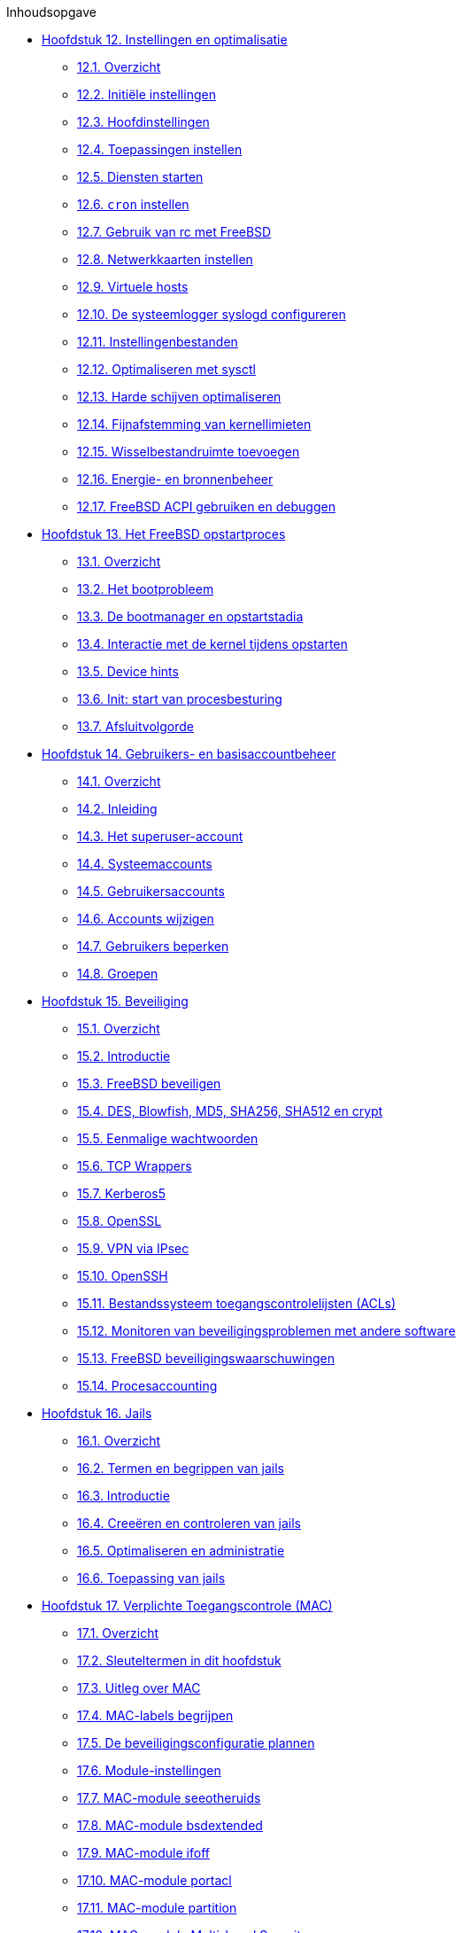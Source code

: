 // Code generated by the FreeBSD Documentation toolchain. DO NOT EDIT.
// Please don't change this file manually but run `make` to update it.
// For more information, please read the FreeBSD Documentation Project Primer

[.toc]
--
[.toc-title]
Inhoudsopgave

* link:../config[Hoofdstuk 12. Instellingen en optimalisatie]
** link:../config/#config-synopsis[12.1. Overzicht]
** link:../config/#configtuning-initial[12.2. Initiële instellingen]
** link:../config/#configtuning-core-configuration[12.3. Hoofdinstellingen]
** link:../config/#configtuning-appconfig[12.4. Toepassingen instellen]
** link:../config/#configtuning-starting-services[12.5. Diensten starten]
** link:../config/#configtuning-cron[12.6. `cron` instellen]
** link:../config/#configtuning-rcd[12.7. Gebruik van rc met FreeBSD]
** link:../config/#config-network-setup[12.8. Netwerkkaarten instellen]
** link:../config/#configtuning-virtual-hosts[12.9. Virtuele hosts]
** link:../config/#configtuning-syslog[12.10. De systeemlogger syslogd configureren]
** link:../config/#configtuning-configfiles[12.11. Instellingenbestanden]
** link:../config/#configtuning-sysctl[12.12. Optimaliseren met sysctl]
** link:../config/#configtuning-disk[12.13. Harde schijven optimaliseren]
** link:../config/#configtuning-kernel-limits[12.14. Fijnafstemming van kernellimieten]
** link:../config/#adding-swap-space[12.15. Wisselbestandruimte toevoegen]
** link:../config/#acpi-overview[12.16. Energie- en bronnenbeheer]
** link:../config/#ACPI-debug[12.17. FreeBSD ACPI gebruiken en debuggen]
* link:../boot[Hoofdstuk 13. Het FreeBSD opstartproces]
** link:../boot/#boot-synopsis[13.1. Overzicht]
** link:../boot/#boot-introduction[13.2. Het bootprobleem]
** link:../boot/#boot-blocks[13.3. De bootmanager en opstartstadia]
** link:../boot/#boot-kernel[13.4. Interactie met de kernel tijdens opstarten]
** link:../boot/#device-hints[13.5. Device hints]
** link:../boot/#boot-init[13.6. Init: start van procesbesturing]
** link:../boot/#boot-shutdown[13.7. Afsluitvolgorde]
* link:../users[Hoofdstuk 14. Gebruikers- en basisaccountbeheer]
** link:../users/#users-synopsis[14.1. Overzicht]
** link:../users/#users-introduction[14.2. Inleiding]
** link:../users/#users-superuser[14.3. Het superuser-account]
** link:../users/#users-system[14.4. Systeemaccounts]
** link:../users/#users-user[14.5. Gebruikersaccounts]
** link:../users/#users-modifying[14.6. Accounts wijzigen]
** link:../users/#users-limiting[14.7. Gebruikers beperken]
** link:../users/#users-groups[14.8. Groepen]
* link:../security[Hoofdstuk 15. Beveiliging]
** link:../security/#security-synopsis[15.1. Overzicht]
** link:../security/#security-intro[15.2. Introductie]
** link:../security/#securing-freebsd[15.3. FreeBSD beveiligen]
** link:../security/#crypt[15.4. DES, Blowfish, MD5, SHA256, SHA512 en crypt]
** link:../security/#one-time-passwords[15.5. Eenmalige wachtwoorden]
** link:../security/#tcpwrappers[15.6. TCP Wrappers]
** link:../security/#kerberos5[15.7. Kerberos5]
** link:../security/#openssl[15.8. OpenSSL]
** link:../security/#ipsec[15.9. VPN via IPsec]
** link:../security/#openssh[15.10. OpenSSH]
** link:../security/#fs-acl[15.11. Bestandssysteem toegangscontrolelijsten (ACLs)]
** link:../security/#security-portaudit[15.12. Monitoren van beveiligingsproblemen met andere software]
** link:../security/#security-advisories[15.13. FreeBSD beveiligingswaarschuwingen]
** link:../security/#security-accounting[15.14. Procesaccounting]
* link:../jails[Hoofdstuk 16. Jails]
** link:../jails/#jails-synopsis[16.1. Overzicht]
** link:../jails/#jails-terms[16.2. Termen en begrippen van jails]
** link:../jails/#jails-intro[16.3. Introductie]
** link:../jails/#jails-build[16.4. Creeëren en controleren van jails]
** link:../jails/#jails-tuning[16.5. Optimaliseren en administratie]
** link:../jails/#jails-application[16.6. Toepassing van jails]
* link:../mac[Hoofdstuk 17. Verplichte Toegangscontrole (MAC)]
** link:../mac/#mac-synopsis[17.1. Overzicht]
** link:../mac/#mac-inline-glossary[17.2. Sleuteltermen in dit hoofdstuk]
** link:../mac/#mac-initial[17.3. Uitleg over MAC]
** link:../mac/#mac-understandlabel[17.4. MAC-labels begrijpen]
** link:../mac/#mac-planning[17.5. De beveiligingsconfiguratie plannen]
** link:../mac/#mac-modules[17.6. Module-instellingen]
** link:../mac/#mac-seeotheruids[17.7. MAC-module seeotheruids]
** link:../mac/#mac-bsdextended[17.8. MAC-module bsdextended]
** link:../mac/#mac-ifoff[17.9. MAC-module ifoff]
** link:../mac/#mac-portacl[17.10. MAC-module portacl]
** link:../mac/#mac-partition[17.11. MAC-module partition]
** link:../mac/#mac-mls[17.12. MAC-module Multi-Level Security]
** link:../mac/#mac-biba[17.13. MAC-module Biba]
** link:../mac/#mac-lomac[17.14. MAC-module LOMAC]
** link:../mac/#mac-implementing[17.15. Nagios in een MAC-jail]
** link:../mac/#mac-userlocked[17.16. Gebruikers afsluiten]
** link:../mac/#mac-troubleshoot[17.17. Problemen oplossen met het MAC-raamwerk]
* link:../audit[Hoofdstuk 18. Security Event Auditing]
** link:../audit/#audit-synopsis[18.1. Overzicht]
** link:../audit/#audit-inline-glossary[18.2. Sleutelwoorden in dit hoofdstuk]
** link:../audit/#audit-install[18.3. Installeren van audit ondersteuning.]
** link:../audit/#audit-config[18.4. Audit Configuratie]
** link:../audit/#audit-administration[18.5. Het audit subsysteem beheren.]
* link:../disks[Hoofdstuk 19. Opslag]
** link:../disks/#disks-synopsis[19.1. Overzicht]
** link:../disks/#disks-naming[19.2. Apparaatnamen]
** link:../disks/#disks-adding[19.3. Schijven toevoegen]
** link:../disks/#raid[19.4. RAID]
** link:../disks/#usb-disks[19.5. USB-opslagapparaten]
** link:../disks/#creating-cds[19.6. Optische media (CD's) aanmaken en gebruiken]
** link:../disks/#creating-dvds[19.7. Optische media (DVD's) aanmaken en gebruiken]
** link:../disks/#floppies[19.8. Diskettes aanmaken en gebruiken]
** link:../disks/#backups-tapebackups[19.9. Gegevensbanden aanmaken en gebruiken]
** link:../disks/#backups-floppybackups[19.10. Naar diskettes back-uppen]
** link:../disks/#backup-strategies[19.11. Back-up strategieën]
** link:../disks/#backup-basics[19.12. Back-upbeginselen]
** link:../disks/#disks-virtual[19.13. Netwerk-, geheugen-, en bestandsgebaseerde bestandssystemen]
** link:../disks/#snapshots[19.14. Snapshots van bestandssystemen]
** link:../disks/#quotas[19.15. Bestandssysteemquota]
** link:../disks/#disks-encrypting[19.16. Schijfpartities versleutelen]
** link:../disks/#swap-encrypting[19.17. Het versleutelen van de wisselbestand ruimte]
** link:../disks/#disks-hast[19.18. Highly Available Storage (HAST)]
* link:../geom[Hoofdstuk 20. GEOM. Modulair schijftransformatie raamwerk]
** link:../geom/#geom-synopsis[20.1. Overzicht]
** link:../geom/#GEOM-intro[20.2. GEOM inleiding]
** link:../geom/#GEOM-striping[20.3. RAID0 - aaneengeschakeld]
** link:../geom/#GEOM-mirror[20.4. RAID1 - spiegelen]
** link:../geom/#GEOM-raid3[20.5. RAID3 - Striping op byte-niveau met toegewijde pariteit]
** link:../geom/#geom-ggate[20.6. GEOM Gate netwerk apparaten]
** link:../geom/#geom-glabels[20.7. Het labelen van schijven]
** link:../geom/#geom-gjournal[20.8. UFS logboeken door middel van GEOM]
* link:../filesystems[Hoofdstuk 21. Ondersteuning van bestandssystemen]
** link:../filesystems/#filesystems-synopsis[21.1. Overzicht]
** link:../filesystems/#filesystems-zfs[21.2. Het Z File System (ZFS)]
** link:../filesystems/#filesystems-linux[21.3. Linux(R) bestandssystemen]
* link:../virtualization[Hoofdstuk 22. Virtualisatie]
** link:../virtualization/#virtualization-synopsis[22.1. Overzicht]
** link:../virtualization/#virtualization-guest[22.2. FreeBSD als een gast-besturingssysteem]
** link:../virtualization/#virtualization-host[22.3. FreeBSD als een gastheer-besturingssysteem]
* link:../l10n[Hoofdstuk 23. Lokalisatie - I18N/L10N gebruiken en instellen]
** link:../l10n/#l10n-synopsis[23.1. Overzicht]
** link:../l10n/#l10n-basics[23.2. Beginselen]
** link:../l10n/#using-localization[23.3. Lokalisatie gebruiken]
** link:../l10n/#l10n-compiling[23.4. I18N-programma's compileren]
** link:../l10n/#lang-setup[23.5. FreeBSD lokaliseren naar talen]
* link:../cutting-edge[Hoofdstuk 24. FreeBSD updaten en upgraden]
** link:../cutting-edge/#updating-upgrading-synopsis[24.1. Overzicht]
** link:../cutting-edge/#updating-upgrading-freebsdupdate[24.2. FreeBSD Update]
** link:../cutting-edge/#updating-upgrading-portsnap[24.3. Portsnap: een updategereedschap voor de Portscollectie]
** link:../cutting-edge/#updating-upgrading-documentation[24.4. De documentatie bijwerken]
** link:../cutting-edge/#current-stable[24.5. Een ontwikkelingstak volgen]
** link:../cutting-edge/#synching[24.6. Broncode synchroniseren]
** link:../cutting-edge/#makeworld[24.7. De "wereld" opnieuw bouwen]
** link:../cutting-edge/#make-delete-old[24.8. Het verwijderen van overbodige bestanden, directories en bibliotheken]
** link:../cutting-edge/#small-lan[24.9. Meerdere machines bijwerken]
* link:../dtrace[Hoofdstuk 25. DTrace]
** link:../dtrace/#dtrace-synopsis[25.1. Overzicht]
** link:../dtrace/#dtrace-implementation[25.2. Implementatieverschillen]
** link:../dtrace/#dtrace-enable[25.3. Ondersteuning voor DTrace aanzetten]
** link:../dtrace/#dtrace-using[25.4. DTrace gebruiken]
** link:../dtrace/#dtrace-language[25.5. De taal D]
--
